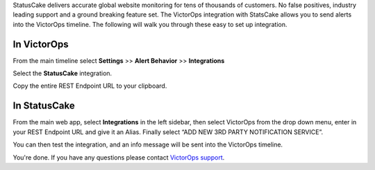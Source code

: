 StatusCake delivers accurate global website monitoring for tens of
thousands of customers. No false positives, industry leading support and
a ground breaking feature set. The VictorOps integration with StatsCake
allows you to send alerts into the VictorOps timeline. The following
will walk you through these easy to set up integration.

**In VictorOps**
----------------

From the main timeline select **Settings** >> **Alert
Behavior** >> **Integrations**

.. image:: /_images/spoc/Integration-ALL-FINAL.png

Select the **StatusCake** integration.

.. image:: /_images/spoc/StatusCake-final.png

Copy the entire REST Endpoint URL to your clipboard.

.. image:: /_images/spoc/StatusCake-2-final.png

**In StatusCake**
-----------------

From the main web app, select **Integrations** in the left sidebar, then
select VictorOps from the drop down menu, enter in your REST Endpoint
URL and give it an Alias. Finally select “ADD NEW 3RD PARTY NOTIFICATION
SERVICE”.

.. image:: /_images/spoc/StatusCake4.png
   :alt: statuscake4

   statuscake4

You can then test the integration, and an info message will be sent into
the VictorOps timeline.

.. image:: /_images/spoc/StatusCake5.png
   :alt: statuscake5

   statuscake5

.. image:: /_images/spoc/StatusCake6.png
   :alt: statuscake6

   statuscake6

You're done. If you have any questions please contact `VictorOps
support <mailto:support@victorops.com?Subject=StatusCake%20VictorOps%20Integration>`__.
